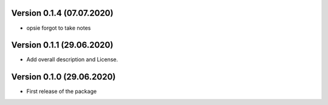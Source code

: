 Version 0.1.4  (07.07.2020)
***************************
- opsie forgot to take notes


Version 0.1.1  (29.06.2020)
***************************

- Add overall description and License.



Version 0.1.0  (29.06.2020)
***************************

- First release of the package
